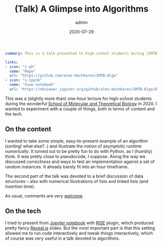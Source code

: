 #+hugo_base_dir: ~/projects/bochkarev.io
#+hugo_section: edu
#+hugo_auto_set_lastmod: t
#+hugo_front_matter_format: yaml

#+title: (Talk) A Glimpse into Algorithms

#+date: 2020-07-29
#+author: admin

#+hugo_tags: SMTB
#+hugo_categories: edu

#+begin_src yaml :front_matter_extra t
summary: This is a talk presented to high-school students during [SMTB](https://molbioschool.org/en/)-2020. Quick numerical illustrations for runtime, correctness and such fun things.

links:
- icon: "i-gh"
  name: "Repo"
  url: "https://github.com/alex-bochkarev/SMTB-Algo"
- icon: "i-ipynb"
  name: "View notebook"
  url: "https://nbviewer.jupyter.org/github/alex-bochkarev/SMTB-Algo/blob/master/2020-07_SMTB_Algo_AB.ipynb"
#+end_src

This was a (slightly more than) one-hour lecture for high-school students during
the wonderful [[https://molbioschool.org/en][School of Molecular and Theoretical Biology]] in 2020. I wanted to
experiment with a couple of things, both in terms of content and the tech.

** On the content
   I wanted to take some simple, easy-to-present example of an algorithm
   (sorting! what else?..) and illustrate the notion of asymptotic runtime
   /numerically/. It turned out to be pretty fun to do with Python, as I (humbly)
   think. It was pretty close to pseudocode, I suppose. Along the way we
   discussed /correctness/ and ways to test an implementation against a set of
   random instances. It already barely fit into an hour timeframe.

   The second part of the talk was devoted to a brief discussion of data
   structures -- also with numerical illustrations of lists and linked lists (and
   insertion time).

   As usual, comments are very [[/contact][welcome]].

** On the tech
   I tried to present from [[https://jupyter.org/][Jupyter notebook]] with [[https://rise.readthedocs.io/en/stable/][RISE]] plugin, which produced
     pretty fancy [[https://revealjs.com/][Reveal.js]] slides. But the most important part is that this setting
     allowed me to run code interactively and tweak things interactively, which
     of course was very useful in a talk devoted to algorithms.
